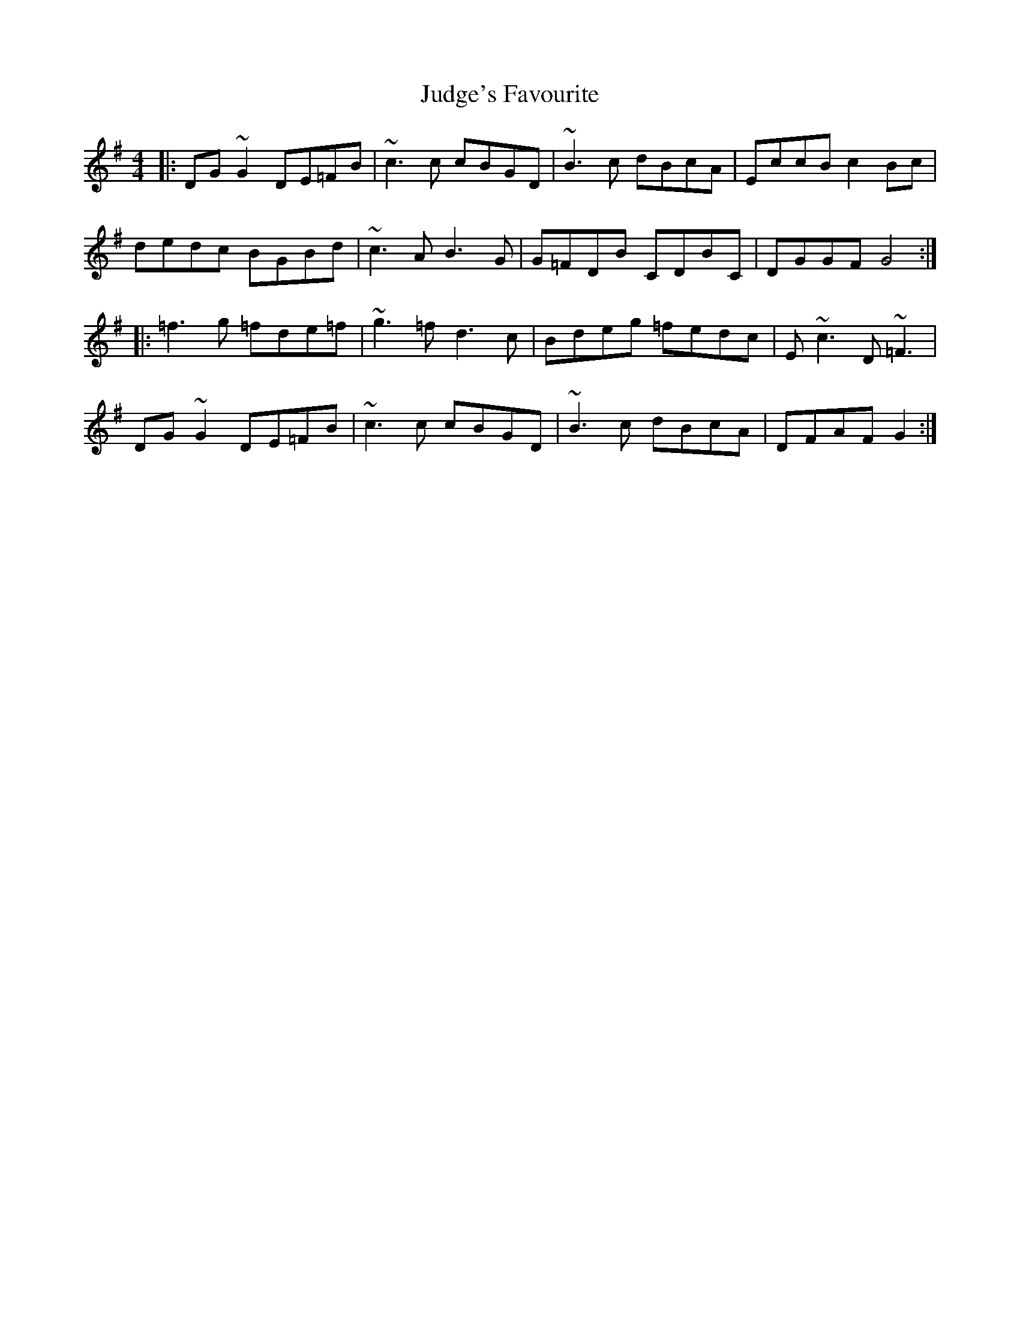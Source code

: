 X: 20964
T: Judge's Favourite
R: reel
M: 4/4
K: Gmajor
|:DG~G2 DE=FB|~c3c cBGD|~B3c dBcA|EccB c2Bc|
dedc BGBd|~c3 A B3G|G=FDB CDBC|DGGF G4:|
|:=f3g =fde=f|~g3=f d3c|Bdeg =fedc|E~c3 D~=F3|
DG~G2 DE=FB|~c3c cBGD|~B3c dBcA|DFAF G2:|


